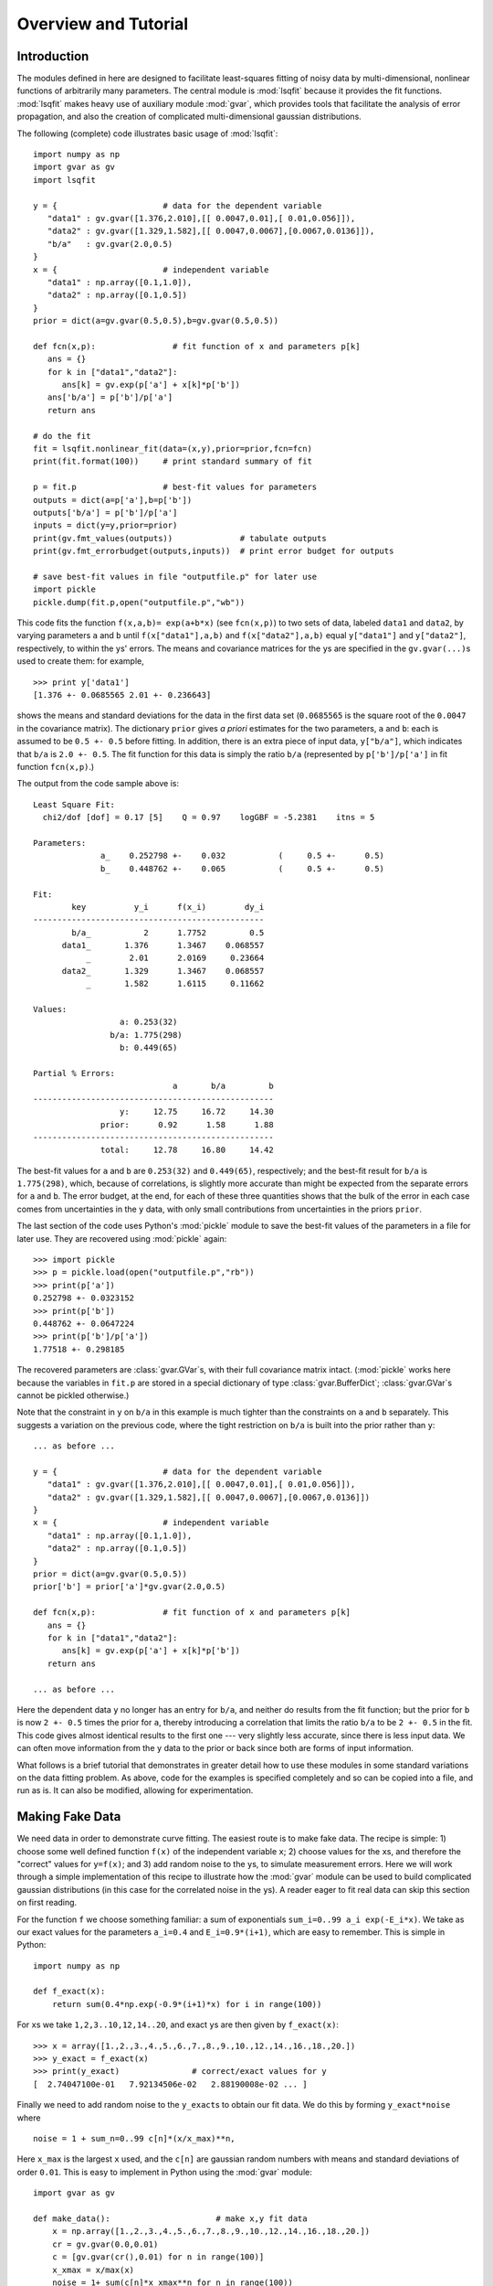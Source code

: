 Overview and Tutorial
========================

Introduction
--------------------
The modules defined in here are designed to facilitate
least-squares fitting of noisy data by multi-dimensional, nonlinear
functions of arbitrarily many parameters. The central module is
:mod:`lsqfit` because it provides the fit functions. :mod:`lsqfit` makes
heavy use of auxiliary module :mod:`gvar`, which provides tools that
facilitate the analysis of error propagation, and also the creation of
complicated multi-dimensional gaussian distributions.

The following (complete) code illustrates basic usage of :mod:`lsqfit`::
   
   import numpy as np
   import gvar as gv
   import lsqfit
   
   y = {                      # data for the dependent variable
      "data1" : gv.gvar([1.376,2.010],[[ 0.0047,0.01],[ 0.01,0.056]]),
      "data2" : gv.gvar([1.329,1.582],[[ 0.0047,0.0067],[0.0067,0.0136]]),
      "b/a"   : gv.gvar(2.0,0.5)
   }
   x = {                      # independent variable
      "data1" : np.array([0.1,1.0]),
      "data2" : np.array([0.1,0.5])
   }
   prior = dict(a=gv.gvar(0.5,0.5),b=gv.gvar(0.5,0.5))
   
   def fcn(x,p):                # fit function of x and parameters p[k]
      ans = {}
      for k in ["data1","data2"]:
         ans[k] = gv.exp(p['a'] + x[k]*p['b'])
      ans['b/a'] = p['b']/p['a']
      return ans
      
   # do the fit   
   fit = lsqfit.nonlinear_fit(data=(x,y),prior=prior,fcn=fcn)
   print(fit.format(100))     # print standard summary of fit
   
   p = fit.p                  # best-fit values for parameters
   outputs = dict(a=p['a'],b=p['b'])
   outputs['b/a'] = p['b']/p['a']
   inputs = dict(y=y,prior=prior)
   print(gv.fmt_values(outputs))              # tabulate outputs
   print(gv.fmt_errorbudget(outputs,inputs))  # print error budget for outputs
   
   # save best-fit values in file "outputfile.p" for later use
   import pickle
   pickle.dump(fit.p,open("outputfile.p","wb"))

This code fits the function ``f(x,a,b)= exp(a+b*x)`` (see ``fcn(x,p)``) to two
sets of data, labeled ``data1`` and ``data2``, by varying parameters ``a`` and
``b`` until ``f(x["data1"],a,b)`` and ``f(x["data2"],a,b)`` equal
``y["data1"]`` and ``y["data2"]``, respectively, to within the ``y``\s'
errors. The means and covariance matrices for the ``y``\s are specified in the
``gv.gvar(...)``\s used to create them: for example, ::
   
   >>> print y['data1']
   [1.376 +- 0.0685565 2.01 +- 0.236643]

shows the means and standard deviations for the data in the first data set
(``0.0685565`` is the square root of the ``0.0047`` in the covariance matrix).
The dictionary ``prior`` gives *a priori* estimates for the two parameters,
``a`` and ``b``: each is assumed to be ``0.5 +- 0.5`` before fitting. In
addition, there is an extra piece of input data, ``y["b/a"]``, which indicates
that ``b/a`` is ``2.0 +- 0.5``. The fit function for this data is simply the
ratio ``b/a`` (represented by ``p['b']/p['a']`` in fit function ``fcn(x,p)``.)

The output from the code sample above is::

   Least Square Fit:
     chi2/dof [dof] = 0.17 [5]    Q = 0.97    logGBF = -5.2381    itns = 5

   Parameters:
                 a_    0.252798 +-    0.032           (     0.5 +-      0.5)
                 b_    0.448762 +-    0.065           (     0.5 +-      0.5)

   Fit:
           key          y_i      f(x_i)        dy_i
   ------------------------------------------------
           b/a_           2      1.7752         0.5
         data1_       1.376      1.3467    0.068557
              _        2.01      2.0169     0.23664
         data2_       1.329      1.3467    0.068557
              _       1.582      1.6115     0.11662

   Values:
                     a: 0.253(32)           
                   b/a: 1.775(298)          
                     b: 0.449(65)           

   Partial % Errors:
                                a       b/a         b
   --------------------------------------------------
                     y:     12.75     16.72     14.30
                 prior:      0.92      1.58      1.88
   --------------------------------------------------
                 total:     12.78     16.80     14.42

The best-fit values for ``a`` and ``b`` are ``0.253(32)`` and ``0.449(65)``,
respectively; and the best-fit result for ``b/a`` is ``1.775(298)``, which,
because of correlations, is slightly more accurate than might be expected from
the separate errors for ``a`` and ``b``. The error budget, at the end, for
each of these three quantities shows that the bulk of the error in each case
comes from uncertainties in the ``y`` data, with only small contributions
from uncertainties in the priors ``prior``.
   
The last section of the code uses Python's :mod:`pickle` module to save the
best-fit values of the parameters in a file for later use. They are recovered
using :mod:`pickle` again::
   
   >>> import pickle
   >>> p = pickle.load(open("outputfile.p","rb"))
   >>> print(p['a'])
   0.252798 +- 0.0323152
   >>> print(p['b'])
   0.448762 +- 0.0647224
   >>> print(p['b']/p['a'])
   1.77518 +- 0.298185
   
The recovered parameters are :class:`gvar.GVar`\s, with their full covariance
matrix intact. (:mod:`pickle` works here because the variables in ``fit.p``
are stored in a special dictionary of type :class:`gvar.BufferDict`;
:class:`gvar.GVar`\s cannot be pickled otherwise.)
   
Note that the constraint in ``y`` on ``b/a`` in this example is much tighter
than the constraints on ``a`` and ``b`` separately. This suggests a variation
on the previous code, where the tight restriction on ``b/a`` is built into the
prior rather than ``y``::

   ... as before ...
   
   y = {                      # data for the dependent variable
      "data1" : gv.gvar([1.376,2.010],[[ 0.0047,0.01],[ 0.01,0.056]]),
      "data2" : gv.gvar([1.329,1.582],[[ 0.0047,0.0067],[0.0067,0.0136]])
   }
   x = {                      # independent variable
      "data1" : np.array([0.1,1.0]),
      "data2" : np.array([0.1,0.5])
   }
   prior = dict(a=gv.gvar(0.5,0.5))
   prior['b'] = prior['a']*gv.gvar(2.0,0.5)

   def fcn(x,p):              # fit function of x and parameters p[k]
      ans = {}
      for k in ["data1","data2"]:
         ans[k] = gv.exp(p['a'] + x[k]*p['b'])
      return ans
      
   ... as before ...

Here the dependent data ``y`` no longer has an entry for ``b/a``, and neither
do results from the fit function; but the prior for ``b`` is now ``2 +-
0.5`` times the prior for ``a``, thereby introducing a correlation that
limits the ratio ``b/a`` to be ``2 +- 0.5`` in the fit. This code gives almost
identical results to the first one --- very slightly less accurate, since
there is less input data. We can often move information from the ``y`` data to
the prior or back since both are forms of input information.

What follows is a brief tutorial that demonstrates in greater detail how to
use these modules in some standard variations on the data fitting problem.
As above, code for the examples is specified completely and so can be copied
into a file, and run as is. It can also be modified, allowing for
experimentation.

.. _making-fake-data:

Making Fake Data
----------------
We need data in order to demonstrate curve fitting. The easiest route
is to make fake data. The recipe is simple: 1) choose some well defined
function ``f(x)`` of the independent variable ``x``; 2) choose values for
the ``x``\s, and therefore the "correct" values for ``y=f(x)``; and 3) add
random noise to the ``y``\s, to simulate measurement errors. Here we will work
through a simple implementation of this recipe to illustrate how the
:mod:`gvar` module can be used to build complicated gaussian distributions (in
this case for the correlated noise in the ``y``\s). A reader eager to fit
real data can skip this section on first reading.

For the function ``f`` we choose something familiar: a sum of exponentials
``sum_i=0..99 a_i exp(-E_i*x)``. We take as our exact values for the
parameters ``a_i=0.4`` and ``E_i=0.9*(i+1)``, which are easy to remember.
This is simple in Python::

   import numpy as np
   
   def f_exact(x):
       return sum(0.4*np.exp(-0.9*(i+1)*x) for i in range(100))
   
For ``x``\s we take ``1,2,3..10,12,14..20``, and exact ``y``\s are then given by
``f_exact(x)``::

   >>> x = array([1.,2.,3.,4.,5.,6.,7.,8.,9.,10.,12.,14.,16.,18.,20.])
   >>> y_exact = f_exact(x)
   >>> print(y_exact)               # correct/exact values for y
   [  2.74047100e-01   7.92134506e-02   2.88190008e-02 ... ]

Finally we need to add random noise to the ``y_exact``\s to obtain our
fit data. We do this by forming ``y_exact*noise`` where ::

   noise = 1 + sum_n=0..99 c[n]*(x/x_max)**n,
   
Here ``x_max`` is the largest ``x`` used, and the ``c[n]`` are gaussian random 
numbers with means and standard deviations of order ``0.01``. This is easy to
implement in Python using the :mod:`gvar` module::

   import gvar as gv
   
   def make_data():                      # make x,y fit data
       x = np.array([1.,2.,3.,4.,5.,6.,7.,8.,9.,10.,12.,14.,16.,18.,20.])
       cr = gv.gvar(0.0,0.01)
       c = [gv.gvar(cr(),0.01) for n in range(100)]
       x_xmax = x/max(x)
       noise = 1+ sum(c[n]*x_xmax**n for n in range(100))
       y = f_exact(x)*noise
       return x,y

Variable ``cr`` represents a gaussian distribution with mean ``0.0`` and width
``0.01``, which we use as a random number generator: ``cr()`` is a number
drawn randomly from the distribution represented by ``cr``::

   >>> print(cr)
   0 +- 0.01
   >>> print(cr())
   0.00452180208286
   >>> print(cr())
   -0.00731564589737

We use ``cr()`` to generate mean values for the gaussian distributions
represented by the ``c[n]``\s, each of which has width ``0.01``. The resulting
``y``\s fluctuate around the corresponding values of ``f_exact(x)`` and have 
statistical errors::

   >>> print(y)
   [0.275179 +- 0.0027439 0.0795054 +- 0.000796125 ... ]
   >>> print(y-f_exact(x))
   [0.00113215 +- 0.0027439 0.000291951 +- 0.000796125 ... ]
   
Different ``y``\s are also correlated (by construction), which becomes clear
if we evaluate the covariance matrix for the ``y``\s::

   >>> print(gv.evalcov(y))
   [[  7.52900382e-06   2.18173029e-06   7.95744444e-07 ... ]
    [  2.18173029e-06   6.33815228e-07   2.31761675e-07 ... ]
    [  7.95744444e-07   2.31761675e-07   8.49651978e-08 ... ]
    ...
   ]

The diagonal elements of the covariance matrix are the variances of the
individual ``y``\s; the off-diagonal elements are a measure of the
correlations ``< (y[i]-<y[i]>) * (y[j]-<y[j]>) >``.

The gaussian deviates ``y[i]`` together with the numbers ``x[i]`` comprise our
fake data.


.. _basic-fits:

Basic Fits
----------
Now that we have fit data, ``x,y = make_data(100)``, we pretend ignorance
of the exact functional relationship between ``x`` and ``y`` (*i.e.*,
``y=f_exact(x)``). Typically we *do* know the functional form and have some
*a priori* idea about the parameter values. The point of the fit is to
improve our knowledge of the parameter values, beyond our *a priori*
impressions, by analyzing the fit data. Here we see how to do this using
the :mod:`lsqfit` module.

First we need code to represent the fit function. In this case we know
that a sum of exponentials is appropriate, so we define the following 
Python function to represent the relationship between ``x`` and ``y`` in 
our fit::

   import numpy as np
   
   def f(x,p):          # function used to fit x,y data
       a = p['a']       # array of a[i]s
       E = p['E']       # array of E[i]s
       return sum(ai*np.exp(-Ei*x) for ai,Ei in zip(a,E))

The fit parameters, ``a[i]`` and ``E[i]``, are stored in a
dictionary, using labels ``a`` and ``b`` to access them. These parameters
are varied in the fit to find the best-fit values ``p=p_fit`` for which
``f(x,p_fit)`` most closely approximates the ``y``\s in our fit data. The
number of exponentials included in the sum is specified implicitly in this
function, by the lengths of the ``p['a']`` and ``p['E']`` arrays.

Next we need to define priors that encapsulate our *a priori* knowledge 
about the parameter values. In practice we almost always have *a priori* 
knowledge about parameters; it is usually impossible to design a fit
function without some sense of the parameter sizes. Given such knowledge
it is important (usually essential) to include it in the fit. This is 
done by designing priors for the fit, which are probability distributions 
for each parameter that describe the *a priori* uncertainty in that 
parameter. As in the previous section, we use objects of type
:class:`gvar.GVar` to describe (gaussian) probability distributions.
Let's assume that before the fit we suspect that each ``a[i]`` is of order
``0.5+-0.5``, while ``E[i]`` is of order ``1+i+-0.5``. A prior
that represents this information is built using the following code::

   import lsqfit
   import gvar as gv

   def make_prior(nexp):               # make priors for fit parameters
       prior = gv.BufferDict()         # prior -- any dictionary works
       prior['a'] = [gv.gvar(0.5,0.5) for i in range(nexp)]
       prior['E'] = [gv.gvar(i+1,0.5) for i in range(nexp)]
       return prior

where ``nexp`` is the number of exponential terms that will be used (and
therefore the number of ``a``\s and ``E``\s). With ``nexp=3``, for example,
one would then have::

   >>> print(prior['a'])
   [0.5 +- 0.5 0.5 +- 0.5 0.5 +- 0.5]
   >>> print(prior['E'])
   [1 +- 0.5 2 +- 0.5 3 +- 0.5]

We use dictionary-like class :class:`gvar.BufferDict` for the prior because it
allows us to save the prior if we wish (using Python's :mod:`pickle` module).
If saving is unnecessary, :class:`gvar.BufferDict` can be replaced by
``dict()`` or most any other Python dictionary class.

With fit data, a fit function, and a prior for the fit parameters, we are 
finally ready to do the fit, which is now easy::

  fit = lsqfit.nonlinear_fit(data=(x,y),fcn=f,prior=prior)
  
So pulling together the entire code, from this section and the previous
one, our complete Python program for making fake data and fitting it is::

   import lsqfit
   import numpy as np
   import gvar as gv

   def f_exact(x):                     # exact f(x)
       return sum(0.4*np.exp(-0.9*(i+1)*x) for i in range(100))

   def f(x,p):                         # function used to fit x,y data
       a = p['a']                      # array of a[i]s
       E = p['E']                      # array of E[i]s
       return sum(ai*np.exp(-Ei*x) for ai,Ei in zip(a,E))

   def make_data():                    # make x,y fit data
       x = np.array([1.,2.,3.,4.,5.,6.,7.,8.,9.,10.,12.,14.,16.,18.,20.])
       cr = gv.gvar(0.0,0.01)
       c = [gv.gvar(cr(),0.01) for n in range(100)]
       x_xmax = x/max(x)
       noise = 1+ sum(c[n]*x_xmax**n for n in range(100))
       y = f_exact(x)*noise
       return x,y

   def make_prior(nexp):               # make priors for fit parameters
       prior = gv.BufferDict()         # prior -- any dictionary works
       prior['a'] = [gv.gvar(0.5,0.5) for i in range(nexp)]
       prior['E'] = [gv.gvar(i+1,0.5) for i in range(nexp)]
       return prior

   def main():
       gv.ranseed([2009,2010,2011,2012]) # initialize random numbers (opt.)
       x,y = make_data()               # make fit data
       p0 = None                       # make larger fits go faster (opt.)
       for nexp in range(3,20):
           print('************************************* nexp =',nexp)
           prior = make_prior(nexp)
           fit = lsqfit.nonlinear_fit(data=(x,y),fcn=f,prior=prior,p0=p0)
           print(fit)                  # print the fit results
           E = fit.p['E']              # best-fit parameters
           a = fit.p['a']
           print('E1/E0 =',E[1]/E[0],'  E2/E0 =',E[2]/E[0])
           print('a1/a0 =',a[1]/a[0],'  a2/a0 =',a[2]/a[0])
           print()
           if fit.chi2/fit.dof<1.:
               p0 = fit.pmean          # starting point for next fit (opt.)

   if __name__ == '__main__':
       main()

We are not sure *a priori* how many exponentials are needed to fit our
data; given that there are only fifteen ``y``\s, and these are noisy, there
may only be information in the data about the first few terms. Consequently
we wrote our code to try fitting with each of ``nexp=3,4,5..19`` terms.
(The pieces of the code involving ``p0`` are optional; they make the
more complicated fits go about 30 times faster since the output from one
fit is used as the starting point for the next fit --- see the discussion
of the ``p0`` parameter for :class:`lsqfit.nonlinear_fit`.) Running
this code produces the following output, which is reproduced here in some
detail in order to illustrate a variety of features::

   ************************************* nexp = 3
   Least Square Fit:
     chi2/dof [dof] = 6.4e+02 [15]    Q = 0    logGBF = -4876    itns = 33

   Parameters:
                 a_   0.0191246 +-  0.00089           (     0.5 +-      0.5)
                  _   0.0237325 +-   0.0011           (     0.5 +-      0.5)
                  _   0.0515777 +-   0.0024           (     0.5 +-      0.5)
                 E_     1.04066 +-   0.0024           (       1 +-      0.5)
                  _     2.06475 +-   0.0024           (       2 +-      0.5)
                  _     3.72957 +-   0.0026           (       3 +-      0.5)

   E1/E0 = 1.98408 +- 0.0024544   E2/E0 = 3.58385 +- 0.00628162
   a1/a0 = 1.24094 +- 0.000263974   a2/a0 = 2.69693 +- 0.00126443

   ************************************* nexp = 4
   Least Square Fit:
     chi2/dof [dof] = 0.57 [15]    Q = 0.9    logGBF = -74.426    itns = 291

   Parameters:
                 a_    0.401753 +-    0.004           (     0.5 +-      0.5)
                  _    0.405533 +-   0.0042           (     0.5 +-      0.5)
                  _     0.49513 +-   0.0072           (     0.5 +-      0.5)
                  _       1.124 +-    0.012           (     0.5 +-      0.5)
                 E_     0.90037 +-  0.00051           (       1 +-      0.5)
                  _     1.80235 +-   0.0012           (       2 +-      0.5)
                  _     2.77306 +-   0.0085           (       3 +-      0.5)
                  _     4.38303 +-     0.02           (       4 +-      0.5)

   E1/E0 = 2.00178 +- 0.00117831   E2/E0 = 3.07991 +- 0.00919665
   a1/a0 = 1.00941 +- 0.00287022   a2/a0 = 1.23242 +- 0.0128117

   ************************************* nexp = 5
   Least Square Fit:
     chi2/dof [dof] = 0.45 [15]    Q = 0.97    logGBF = -73.627    itns = 6

   Parameters:
                 a_    0.401829 +-    0.004           (     0.5 +-      0.5)
                  _    0.404845 +-   0.0044           (     0.5 +-      0.5)
                  _    0.477577 +-    0.026           (     0.5 +-      0.5)
                  _    0.626663 +-     0.28           (     0.5 +-      0.5)
                  _    0.617964 +-     0.35           (     0.5 +-      0.5)
                 E_    0.900363 +-  0.00051           (       1 +-      0.5)
                  _     1.80192 +-   0.0014           (       2 +-      0.5)
                  _     2.75937 +-    0.022           (       3 +-      0.5)
                  _     4.09341 +-     0.26           (       4 +-      0.5)
                  _     4.94923 +-     0.48           (       5 +-      0.5)

   E1/E0 = 2.00132 +- 0.00139785   E2/E0 = 3.06473 +- 0.0238493
   a1/a0 = 1.0075 +- 0.00413287   a2/a0 = 1.18851 +- 0.0629341

   ************************************* nexp = 6
   Least Square Fit:
     chi2/dof [dof] = 0.45 [15]    Q = 0.97    logGBF = -73.771    itns = 6

   Parameters:
                 a_    0.401835 +-    0.004           (     0.5 +-      0.5)
                  _    0.404032 +-   0.0047           (     0.5 +-      0.5)
                  _    0.460419 +-    0.041           (     0.5 +-      0.5)
                  _    0.598159 +-     0.24           (     0.5 +-      0.5)
                  _    0.471462 +-     0.37           (     0.5 +-      0.5)
                  _    0.451949 +-     0.46           (     0.5 +-      0.5)
                 E_    0.900353 +-  0.00051           (       1 +-      0.5)
                  _     1.80145 +-   0.0017           (       2 +-      0.5)
                  _     2.74537 +-    0.034           (       3 +-      0.5)
                  _     3.97765 +-     0.32           (       4 +-      0.5)
                  _     4.95873 +-     0.49           (       5 +-      0.5)
                  _     6.00919 +-      0.5           (       6 +-      0.5)

   E1/E0 = 2.00083 +- 0.00166713   E2/E0 = 3.04921 +- 0.0372569
   a1/a0 = 1.00547 +- 0.00554293   a2/a0 = 1.14579 +- 0.101026

   ************************************* nexp = 7
   Least Square Fit:
     chi2/dof [dof] = 0.45 [15]    Q = 0.96    logGBF = -73.873    itns = 6

   Parameters:
                 a_    0.401835 +-    0.004           (     0.5 +-      0.5)
                  _    0.403622 +-   0.0048           (     0.5 +-      0.5)
                  _    0.452267 +-    0.047           (     0.5 +-      0.5)
                  _    0.598425 +-     0.22           (     0.5 +-      0.5)
                  _    0.416291 +-     0.37           (     0.5 +-      0.5)
                  _    0.417308 +-     0.46           (     0.5 +-      0.5)
                  _    0.459911 +-     0.49           (     0.5 +-      0.5)
                 E_    0.900348 +-  0.00051           (       1 +-      0.5)
                  _     1.80122 +-   0.0018           (       2 +-      0.5)
                  _     2.73849 +-    0.039           (       3 +-      0.5)
                  _     3.93758 +-     0.33           (       4 +-      0.5)
                  _     4.96349 +-     0.49           (       5 +-      0.5)
                  _     6.01884 +-      0.5           (       6 +-      0.5)
                  _     7.01563 +-      0.5           (       7 +-      0.5)

   E1/E0 = 2.00058 +- 0.00179764   E2/E0 = 3.04159 +- 0.0430577
   a1/a0 = 1.00445 +- 0.00620982   a2/a0 = 1.1255 +- 0.116229
                                        .
                                        .
                                        .
                                        
    ************************************* nexp = 19
    Least Square Fit:
      chi2/dof [dof] = 0.46 [15]    Q = 0.96    logGBF = -73.951    itns = 1

    Parameters:
                  a_    0.401835 +-    0.004           (     0.5 +-      0.5)
                   _    0.403323 +-   0.0049           (     0.5 +-      0.5)
                   _    0.446511 +-    0.051           (     0.5 +-      0.5)
                   _    0.600997 +-     0.21           (     0.5 +-      0.5)
                   _    0.380338 +-     0.37           (     0.5 +-      0.5)
                   _    0.395013 +-     0.46           (     0.5 +-      0.5)
                   _    0.450063 +-     0.49           (     0.5 +-      0.5)
                   _    0.479737 +-      0.5           (     0.5 +-      0.5)
                   _     0.49226 +-      0.5           (     0.5 +-      0.5)
                   _    0.497112 +-      0.5           (     0.5 +-      0.5)
                   _    0.498932 +-      0.5           (     0.5 +-      0.5)
                   _    0.499606 +-      0.5           (     0.5 +-      0.5)
                   _    0.499855 +-      0.5           (     0.5 +-      0.5)
                   _    0.499947 +-      0.5           (     0.5 +-      0.5)
                   _     0.49998 +-      0.5           (     0.5 +-      0.5)
                   _    0.499993 +-      0.5           (     0.5 +-      0.5)
                   _    0.499997 +-      0.5           (     0.5 +-      0.5)
                   _    0.499999 +-      0.5           (     0.5 +-      0.5)
                   _         0.5 +-      0.5           (     0.5 +-      0.5)
                  E_    0.900345 +-  0.00051           (       1 +-      0.5)
                   _     1.80105 +-   0.0019           (       2 +-      0.5)
                   _     2.73354 +-    0.042           (       3 +-      0.5)
                   _     3.91278 +-     0.33           (       4 +-      0.5)
                   _     4.96687 +-     0.49           (       5 +-      0.5)
                   _     6.02418 +-      0.5           (       6 +-      0.5)
                   _     7.01928 +-      0.5           (       7 +-      0.5)
                   _     8.00922 +-      0.5           (       8 +-      0.5)
                   _     9.00374 +-      0.5           (       9 +-      0.5)
                   _     10.0014 +-      0.5           (      10 +-      0.5)
                   _     11.0005 +-      0.5           (      11 +-      0.5)
                   _     12.0002 +-      0.5           (      12 +-      0.5)
                   _     13.0001 +-      0.5           (      13 +-      0.5)
                   _          14 +-      0.5           (      14 +-      0.5)
                   _          15 +-      0.5           (      15 +-      0.5)
                   _          16 +-      0.5           (      16 +-      0.5)
                   _          17 +-      0.5           (      17 +-      0.5)
                   _          18 +-      0.5           (      18 +-      0.5)
                   _          19 +-      0.5           (      19 +-      0.5)

    E1/E0 = 2.0004 +- 0.0018858   E2/E0 = 3.0361 +- 0.0466706
    a1/a0 = 1.0037 +- 0.00663103   a2/a0 = 1.11118 +- 0.125291
   
There are several things to notice here:

   * Clearly three exponentials (``nexp=3``) is not enough. The ``chi**2`` 
     per degree of freedom (``chi2/dof``) is much larger than one. The
     ``chi**2`` improves significantly for ``nexp=4`` exponentials and by
     ``nexp=6`` the fit is as good as it is going to get --- there is
     essentially no change when further exponentials are added.
   
   * The best-fit values for each parameter are listed for each of the
     fits, together with the prior values (in parentheses, on the right).
     Values for each ``a[i]`` and ``E[i]`` are listed in order, starting at
     the points indicated.
     
     Once the fit converges, the best-fit values for the various parameters
     agree well --- that is to within their errors, approximately --- with
     the exact values, which we know since we are using fake data. For
     example, ``a`` and ``E`` for the first exponential are ``0.402(4)``
     and ``0.9003(5)``, respectively, from the fit where the exact answers
     are ``0.4`` and ``0.9``; and we get ``0.45(5)`` and ``2.73(4)`` for
     the third exponential where the exact values are ``0.4`` and ``2.7``.
     
   * Note in the ``nexp=7`` fit how the means and standard deviations for
     the parameters governing the seventh (and last) exponential are almost
     identical to the values in the corresponding priors: ``0.46(49)`` from
     the fit for ``a`` and ``7.0(5)`` for ``E``. This tells us that our fit
     data has little or no information to add to what we knew *a priori*
     about these parameters --- there isn't enough data and what we have
     isn't accurate enough. 
     
     This situation is truer still of further terms as they are added in
     the ``nexp=8`` and later fits. This is why the fit results stop
     changing once we have ``nexp=6`` exponentials. There is no point in
     including further exponentials, beyond the need to verify that the fit
     has indeed converged.
     
   * The last fit includes ``nexp=19`` exponentials and therefore has 38
     parameters. This is in a fit to 15 ``y``\s. Old-fashioned fits, without
     priors, are impossible when the number of parameters exceeds the number
     of data points. That is clearly not the case here, where the number of
     terms and parameters can be made arbitrarily large, eventually (after
     ``nexp=6`` terms) with no effect at all on the results.
     
     The reason is that the prior that we include for each new parameter
     is, in effect, a new piece of data (the mean and standard deviation of
     the *a priori* expectation for that parameter); it leads to a new term
     in the ``chi**2`` function. We are fitting both the data and our *a
     priori* expectations for the parameters. So in the ``nexp=19`` fit,
     for example, we actually have 53 pieces of data to fit: the 15 ``y``\s
     plus the 38 prior values for the 38 parameters.
     
     The effective number of degrees of freedom (``dof`` in the output
     above) is the number of pieces of data minus the number of fit
     parameters, or 53-38=15 in this last case. With priors for every
     parameter, the number of degrees of freedom is always equal to the
     number of ``y``\s, irrespective of how many fit parameters there are.
     
   * The Gaussian Bayes Factor (or *posterior probability*, whose logarithm is 
     ``logGBF`` in the output) is a measure of the likelihood that the actual
     data being fit could have come from a theory with the prior used in the
     fit. The larger this number, the more likely it is that prior and data
     could be related. Here it grows dramatically from the first fit
     (``nexp=3``) but then more-or-less stops changing around ``nexp=6``. The
     implication is that this data is much more likely to have come from a
     theory with ``nexp>=6`` than with ``nexp=3`` (which we know to be the
     actual case).
     
   * In the code, results for each fit are captured in a Python object
     ``fit``, which is of type :class:`lsqfit.nonlinear_fit`. A summary of the
     fit information is obtained by printing ``fit``. Also the best-fit
     results for each fit parameter can be accessed through ``fit.p``, as is
     done here to calculate various ratios of parameters.
     
     The errors in these last calculations automatically account for any
     correlations in the statistical errors for different parameters. This
     is obvious in the ratio ``a1/a0``, which would be ``1.004(16)`` if
     there was no statistical correlation between our estimates for ``a1``
     and ``a0``, but in fact is ``1.004(7)`` in this fit.
      
Finally we inspect the fit's quality point by point. The input data are
compared with results from the fit function, evaluated with the best-fit
parameters, in the following table (obtained in the code by printing the
output from ``fit.format(15)``\)::

   Fit:
            x_i         y_i      f(x_i)        dy_i
   ------------------------------------------------
              1     0.27518     0.27521   0.0027439
              2    0.079505    0.079521  0.00079613
              3    0.028911    0.028921  0.00029149
              4    0.011266    0.011272  0.00011468
              5   0.0045023   0.0045063  4.6409e-05
              6   0.0018171   0.0018194  1.9025e-05
              7  0.00073619  0.00073746  7.8556e-06
              8  0.00029873   0.0002994  3.2608e-06
              9  0.00012129  0.00012163    1.36e-06
             10  4.9257e-05  4.9426e-05  5.7008e-07
             12  8.1264e-06  8.1636e-06    1.02e-07
             14  1.3415e-06  1.3485e-06  1.8887e-08
             16  2.2171e-07  2.2275e-07  3.7159e-09
             18  3.6605e-08  3.6794e-08   8.455e-10
             20  6.2447e-09  6.0779e-09   6.092e-10

This information is presented again in the following plot, which shows the
ratio ``y/f(x,p)``, as a function of ``x``, using the best-fit parameters
``p``. The correct result for this ratio, of course, is one. The smooth
variation in the data --- smooth compared with the size of the
statistical-error bars --- is an indication of the statistical correlations
between individual ``y``\s.

.. image:: fig1.*
   :width: 80%

This particular plot was made using the :mod:`matplotlib` module, with the 
following code added to the end of ``main()`` (outside the loop)::

      import pylab as plt   
      ratio = y/f(x,fit.pmean)
      plt.xlim(0,21)
      plt.xlabel('x')
      plt.ylabel('y/f(x,p)')
      plt.errorbar(x=x,y=gv.mean(ratio),yerr=gv.sdev(ratio),fmt='ob')
      plt.plot([0.0,21.0],[1.0,1.0])
      plt.show()


``x`` has Error Bars
--------------------
We now consider variations on our basic fit analysis (described above). The 
first variation concerns what to do when the independent variables, the 
``x``\s, have errors, as well as the ``y``\s. This is easily handled by 
turning the ``x``\s into fit parameters, and otherwise dispensing 
with independent variables.

To illustrate this, we modify the basic analysis code in the previous 
section. First we need to add errors to the ``x``\s, which we do by 
changing ``make_data`` so that each ``x`` has a random value within about 
``+-0.001%`` of its original value and an error::

   def make_data():                    # make x,y fit data
       x = np.array([1.,2.,3.,4.,5.,6.,7.,8.,9.,10.,12.,14.,16.,18.,20.])
       cr = gv.gvar(0.0,0.01)
       c = [gv.gvar(cr(),0.01) for n in range(100)]
       x_xmax = x/max(x)
       noise = 1+ sum(c[n]*x_xmax**n for n in range(100))
       y = f_exact(x)*noise            # noisy y[i]s
       xfac = gv.gvar(1.0,0.00001)     # gaussian distrib'n: 1 +- 0.001%
       x = np.array([xi*gv.gvar(xfac(),xfac.sdev) for xi in x]) # noisy x[i]s
       return x,y
   
Here :class:`gvar.GVar` object ``xfac`` is used as a random number
generator: each time it is called, ``xfac()`` is a different random number
from the distribution with mean ``xfac.mean`` and standard deviation
``xfac.sdev`` (that is, ``1+-0.00001``). The main program is modified so
that the (now random) ``x`` array is treated as a fit parameter. The prior
for each ``x`` is, obviously, specified by the mean and standard deviation
of that ``x``, which is read directly out of the array of ``x``\s produced 
by ``make_data()``::

   def make_prior(nexp,x):             # make priors for fit parameters
       prior = gv.BufferDict()         # prior -- any dictionary works
       prior['a'] = [gv.gvar(0.5,0.5) for i in range(nexp)]
       prior['E'] = [gv.gvar(i+1,0.5) for i in range(nexp)]
       prior['x'] = x                  # x now an array of parameters
                                       # replace x by None in fit data
       return prior

   def main():
       gv.ranseed([2009,2010,2011,2012]) # initialize random numbers (opt.)
       x,y = make_data()               # make fit data
       p0 = None                       # make larger fits go faster (opt.)
       for nexp in range(3,20):
           print('************************************* nexp =',nexp)
           prior = make_prior(nexp,x)
           fit = lsqfit.nonlinear_fit(data=(None,y),fcn=f,prior=prior,p0=p0)
           print(fit)                  # print the fit results
           E = fit.p['E']              # best-fit parameters
           a = fit.p['a']
           print('E1/E0 =',E[1]/E[0],'  E2/E0 =',E[2]/E[0])
           print('a1/a0 =',a[1]/a[0],'  a2/a0 =',a[2]/a[0])
           print()
           if fit.chi2/fit.dof<1.:
               p0 = fit.pmean          # starting point for next fit (opt.)
   
Note that ``x`` has been replaced in the fit data by the Python null
variable ``None``. This underscores the fact that
:class:`lsqfit.nonlinear_fit` is completely uninterested in the independent
variable ``x`` in the fit data. It makes no use of it beyond passing it
through to the fit function. This means that the independent variable ``x``
in the fit data can be replaced by any collection of data, using any data
type that is desired; it is often a convenient way to send data to the
fit function that is neither a ``y`` nor a parameter.

The final code modification is to the fit function, which now ignores its
first argument (formerly ``x``), but gets ``x`` values from the parameters
``p`` instead::

   def f(xdummy,p):
       a = p['a']
       E = p['E']
       x = p['x']
       return sum(ai*exp(-Ei*x) for ai,Ei in zip(a,E))

Running the new code gives, for ``nexp=6`` terms::

   ************************************* nexp = 6
   Least Square Fit:
     chi2/dof [dof] = 0.54 [15]    Q = 0.92    logGBF = -95.553    itns = 6

   Parameters:
                 a_    0.402497 +-   0.0041           (     0.5 +-      0.5)
                  _    0.428721 +-    0.032           (     0.5 +-      0.5)
                  _    0.583018 +-     0.23           (     0.5 +-      0.5)
                  _     0.40374 +-     0.38           (     0.5 +-      0.5)
                  _    0.421848 +-     0.46           (     0.5 +-      0.5)
                  _    0.463996 +-     0.49           (     0.5 +-      0.5)
                 E_    0.900682 +-   0.0006           (       1 +-      0.5)
                  _     1.81758 +-     0.02           (       2 +-      0.5)
                  _      2.9487 +-     0.28           (       3 +-      0.5)
                  _     3.97546 +-     0.49           (       4 +-      0.5)
                  _     5.02085 +-      0.5           (       5 +-      0.5)
                  _     6.01467 +-      0.5           (       6 +-      0.5)
                 x_    0.999997 +-    1e-05           (       1 +-    1e-05)
                  _     1.99996 +-    2e-05           (       2 +-    2e-05)
                  _     3.00001 +-    3e-05           (       3 +-    3e-05)
                  _     4.00006 +-  3.6e-05           (       4 +-    4e-05)
                  _     5.00005 +-  3.4e-05           (       5 +-    5e-05)
                  _     6.00002 +-  3.9e-05           (       6 +-    6e-05)
                  _     6.99999 +-    4e-05           (       7 +-    7e-05)
                  _     7.99996 +-  4.2e-05           (       8 +-    8e-05)
                  _     8.99993 +-    5e-05           (       9 +-    9e-05)
                  _     9.99992 +-  5.9e-05           (      10 +-   0.0001)
                  _     11.9999 +-  7.9e-05           (      12 +-  0.00012)
                  _     13.9999 +-  0.00011           (      14 +-  0.00014)
                  _     15.9999 +-  0.00015           (      16 +-  0.00016)
                  _     18.0002 +-  0.00018           (      18 +-  0.00018)
                  _     20.0002 +-   0.0002           (      20 +-   0.0002)

   E1/E0 = 2.01801 +- 0.0219085   E2/E0 = 3.27385 +- 0.307128
   a1/a0 = 1.06515 +- 0.0772791   a2/a0 = 1.4485 +- 0.574717

This looks quite a bit like what we obtained before, except that now there 
are 15 more parameters, one for each ``x``, and also now all results are
a good deal less accurate. Note that one result from this analysis is new 
values for the ``x``\s. In some cases the errors on the ``x`` values have
been reduced --- by information in the fit data.


.. _correlated-parameters:

Correlated Parameters; Gaussian Bayes Factor
---------------------------------------------
:class:`gvar.GVar` objects are very useful for handling more complicated
priors, including situations where we know *a priori* of correlations 
between parameters. Returning to the :ref:`basic-fits` example above, 
imagine a situation where we still have a ``+-0.5`` uncertainty about the
value of any individual ``E[i]``, but we know *a priori* that the 
separations between adjacent ``E[i]``\s is ``0.9+-0.01``. We want to 
build the correlation between adjacent ``E[i]``\s into our prior.

We do this by introducing a :class:`gvar.GVar` object ``de[i]`` for each
separate difference ``E[i]-E[i-1]``, with ``de[0]`` being ``E[0]``::

   de = [gvar(0.9,0.01) for i in range(nexp)]
   de[0] = gvar(1,0.5)     #  different distribution for E[0]
   
Then ``de[0]`` specifies the probability distribution for ``E[0]``,
``de[0]+de[1]`` the distribution for ``E[1]``, ``de[0]+de[1]+de[2]`` the
distribution for ``E[2]``, and so on. This can be implemented (slightly 
inefficiently) in a single line of Python::

   E = [sum(de[:i+1]) for i in range(nexp)]
   
For ``nexp=3``, this implies that ::

   >>> print(E)
   [1 +- 0.5 1.9 +- 0.5001 2.8 +- 0.5002]
   >>> print(E[1]-E[0],E[2]-E[1])
   0.9 +- 0.01 0.9 +- 0.01

which shows that each ``E[i]`` separately has an uncertainty of ``+-0.5`` 
(approximately) but that differences are specified to within ``+-0.01``.

In the code, we need only change the definition of the prior in order to
introduce these correlations::

   def make_prior(nexp):               # make priors for fit parameters
       prior = gv.BufferDict()         # prior -- any dictionary works
       prior['a'] = [gv.gvar(0.5,0.5) for i in range(nexp)]
       de = [gv.gvar(0.9,0.01) for i in range(nexp)]
       de[0] = gv.gvar(1,0.5)     
       prior['E'] = [sum(de[:i+1]) for i in range(nexp)]
       return prior
   
Running the code as before, but now with the correlated prior in place, we
obtain the following fit with ``nexp=7`` terms::
   
   ************************************* nexp = 7
   Least Square Fit:
     chi2/dof [dof] = 0.44 [15]    Q = 0.97    logGBF = -66.989    itns = 3

   Parameters:
                 a_    0.401798 +-    0.004           (     0.5 +-      0.5)
                  _    0.401633 +-   0.0041           (     0.5 +-      0.5)
                  _    0.403819 +-    0.012           (     0.5 +-      0.5)
                  _    0.394153 +-    0.045           (     0.5 +-      0.5)
                  _    0.398183 +-     0.15           (     0.5 +-      0.5)
                  _    0.504394 +-     0.31           (     0.5 +-      0.5)
                  _    0.515886 +-     0.42           (     0.5 +-      0.5)
                 E_    0.900318 +-  0.00051           (       1 +-      0.5)
                  _     1.80009 +-   0.0011           (     1.9 +-      0.5)
                  _     2.70085 +-     0.01           (     2.8 +-      0.5)
                  _      3.6008 +-    0.014           (     3.7 +-      0.5)
                  _     4.50084 +-    0.017           (     4.6 +-      0.5)
                  _     5.40084 +-     0.02           (     5.5 +-      0.5)
                  _     6.30084 +-    0.022           (     6.4 +-      0.5)

   E1/E0 = 1.9994 +- 0.0010494   E2/E0 = 2.99988 +- 0.0110833
   a1/a0 = 0.999589 +- 0.00250023   a2/a0 = 1.00503 +- 0.0279927
   
The results are similar to before for the leading parameters, but
substantially more accurate for parameters describing the second and later
exponential terms, as might be expected given our enhanced knowledge about
the differences between ``E[i]``\s. The output energy differences are
particularly accurate: they range from ``E[1]-E[0] = 0.900(1)``, which is
ten times more precise than the prior, to ``E[6]-E[5] = 0.900(10)``, which
is just what was put into the fit through the prior (the fit data adds no
new information). The correlated prior allows us to merge our *a priori*
information about the energy differences with the new information carried
by the fit data ``x,y``.

Note that the Gaussian Bayes Factor (see ``logGBF`` in the output) is
significantly larger with the correlated prior (``logGBF = -67.0``) than it
was for the uncorrelated prior (``logGBF = -73.9``). If one had been
uncertain as to which prior was more appropriate, this difference says that
the data prefers the correlated prior. (More precisely, it says that we
would be significantly more likely to get this data from a theory with the
correlated prior than from one with the uncorrelated prior.) This
difference is significant despite the fact that the ``chi**2``\s in the two
cases are almost the same.


Tuning Priors and the Empirical Bayes Criterion
------------------------------------------------
Given two choices of prior for a parameter, the one that results in a larger
Gaussian Bayes Factor after fitting (see ``logGBF`` in fit output or
``fit.logGBF``) is the one preferred by the data. We can use this fact to tune
a prior or set of priors in situations where we are uncertain about the
correct *a priori* value: we vary the widths and/or central values of the
priors of interest to maximize ``logGBF``. This leads to complete nonsense if
it is applied to all the priors, but it is useful for tuning (or testing)
limited subsets of the priors when other information is unavailable. In effect
we are using the data to get a feel for what is a reasonable prior.

This method is implemented in a driver program ::
    
    fit,z = lsqfit.empbayes_fit(z0,fitargs)
    
which varies :mod:`numpy` array ``z``, starting at ``z0``, to maximize
``fit.logGBF`` where ::

    fit = lsqfit.nonlinear_fit(**fitargs(z)). 
    
Function ``fitargs(z)`` returns a dictionary containing the arguments for
:func:`nonlinear_fit`. These arguments, and the prior in particular, are
varied as some function of ``z``. The optimal fit (that is, the one for which
``fit.logGBF`` is maximum) and ``z`` are returned.
    
To illustrate, consider tuning the widths of the priors for the amplitudes,
``prior['a']``, in the example from the previous section. This is done by
adding the following code to the end of ``main()`` subroutine::

   def fitargs(z,nexp=nexp,prior=prior,f=f,data=(x,y),p0=p0):
       z = np.exp(z)
       prior['a'] = [gv.gvar(0.5,0.5*z[0]) for i in range(nexp)]
       return dict(prior=prior,data=data,fcn=f,p0=p0)
   ##
   z0 = [0.0]
   fit,z = empbayes_fit(z0,fitargs,tol=1e-3)
   print(fit)                  # print the optimized fit results
   E = fit.p['E']              # best-fit parameters
   a = fit.p['a']
   print('E1/E0 =',E[1]/E[0],'  E2/E0 =',E[2]/E[0])
   print('a1/a0 =',a[1]/a[0],'  a2/a0 =',a[2]/a[0])
   print("prior['a'] =",fit.prior['a'][0])
   print()

Function ``fitargs`` generates a dictionary containing the arguments for
:class:`lsqfit.nonlinear_fit`. These are identical to what we have been using
except that the width of the priors in ``prior['a']`` is adjusted according
to parameter ``z``. Function :func:`lsqfit.empbayes_fit` does fits for 
different values of ``z`` and selects the ``z`` that maximizes ``fit.logGBF``.
It returns the corresponding fit and the value of ``z``.

This code generates the following output when ``nexp=7``::

   Least Square Fit:
     chi2/dof [dof] = 0.77 [15]    Q = 0.71    logGBF = -60.457    itns = 1

   Parameters:
                 a_    0.402651 +-    0.004           (     0.5 +-    0.095)
                  _    0.402469 +-   0.0041           (     0.5 +-    0.095)
                  _    0.407096 +-   0.0079           (     0.5 +-    0.095)
                  _    0.385447 +-     0.02           (     0.5 +-    0.095)
                  _    0.430817 +-    0.058           (     0.5 +-    0.095)
                  _     0.47765 +-    0.074           (     0.5 +-    0.095)
                  _    0.493185 +-    0.089           (     0.5 +-    0.095)
                 E_    0.900307 +-   0.0005           (       1 +-      0.5)
                  _     1.80002 +-    0.001           (     1.9 +-      0.5)
                  _     2.70233 +-   0.0085           (     2.8 +-      0.5)
                  _     3.60274 +-    0.013           (     3.7 +-      0.5)
                  _      4.5033 +-    0.017           (     4.6 +-      0.5)
                  _     5.40351 +-    0.019           (     5.5 +-      0.5)
                  _     6.30355 +-    0.022           (     6.4 +-      0.5)

   E1/E0 = 1.99934 +- 0.00100622   E2/E0 = 3.00156 +- 0.00926136
   a1/a0 = 0.999549 +- 0.00245793   a2/a0 = 1.01104 +- 0.0165249
   prior['a'] = 0.5 +- 0.0950546

Reducing the width of the ``prior['a']``\s from ``0.5`` to ``0.1`` increased
``logGBF`` from ``-67.0`` to ``-60.5``. The error for ``a2/a0`` is 40%
smaller, but the other results are not much affected --- suggesting that the
details of ``prior['a']`` are not all that important, which is confirmed by
the error budgets generated in the next section. It is not surprising, of
course, that the optimal width is ``0.1`` since the mean values for the
``fit.p['a']``\s are clustered around ``0.4``, which is ``0.1`` below the mean
value of the priors ``prior['a']``.


Partial Errors and Error Budgets
---------------------------------
We frequently want to know how much of the uncertainty in a fit result is
due to a particular input uncertainty or subset of input uncertainties
(from the input data and/or from the priors). We refer to such errors as
"partial errors" (or partial standard deviations) since each is only part
of the total uncertainty in the fit result. The collection of such partial
errors, each associated with a different input error, is called an "error
budget" for the fit result. The partial errors from all sources of input
error reproduce the total fit error when they are added in quadrature.

Given the ``fit`` object (an :class:`lsqfit.nonlinear_fit` object) from the
example in the section on :ref:`correlated-parameters`, for example, we can
extract such information using :meth:`gvar.GVar.partialsdev` --- for example::

   >>> E = fit.p['E']
   >>> a = fit.p['a']
   >>> print(E[1]/E[0])
   1.9994 +- 0.0010494
   >>> print((E[1]/E[0]).partialsdev(fit.prior['E']))
   0.000414032342911
   >>> print((E[1]/E[0]).partialsdev(fit.prior['a']))
   0.000142408815921
   >>> print((E[1]/E[0]).partialsdev(y))
   0.000953694015457
   
This shows that the total uncertainty in ``E[1]/E[0]``, ``0.00105``, is 
the sum in quadrature of a contribution ``0.00041`` due to the priors 
specified by ``prior['E']``, ``0.00014`` due to ``prior['a']``, and 
``0.00095`` from the statistical errors in the input data ``y``.

There are two utility functions for tabulating results and error budgets.
They require dictionaries of output results and inputs, and use the 
keys from the dictionaries to label columns and rows, respectively, in
an error-budget table::

   outputs = {'E1/E0':E[1]/E[0], 'E2/E0':E[2]/E[0],         
            'a1/a0':a[1]/a[0], 'a2/a0':a[2]/a[0]}
   inputs = {'E':fit.prior['E'],'a':fit.prior['a'],'y':y}
   print(fit.fmt_values(outputs))
   print(fit.fmt_errorbudget(outputs,inputs))

This gives the following output::

   Values:
                 E2/E0: 3.000(11)           
                 E1/E0: 1.999(1)            
                 a2/a0: 1.005(28)           
                 a1/a0: 1.000(3)            

   Partial % Errors:
                            E2/E0     E1/E0     a2/a0     a1/a0
   ------------------------------------------------------------
                     a:      0.09      0.01      1.07      0.02
                     y:      0.07      0.05      0.78      0.19
                     E:      0.35      0.02      2.45      0.16
   ------------------------------------------------------------
                 total:      0.37      0.05      2.79      0.25
   
This table suggests, for example, that reducing the statistical errors in
the input ``y`` data would significantly reduce the final errors in
``E1/E0`` and ``a1/a0``, but would have only a slight impact on errors in
``E2/E0`` and ``a2/a0``. In fact a four-fold reduction in the ``y`` errors
reduces the ``E1/E0`` error to 0.02% (from 0.05%) while leaving the
``E2/E0`` error at 0.36%.


``y`` has No Error Bars
-----------------------
Occasionally there are fit problems where values for the dependent
variable ``y`` are known exactly (to machine precision). This poses a 
problem for least-squares fitting since the ``chi**2`` function is 
infinite when standard deviations are zero. How does one assign errors 
to exact ``y``\s in order to define a ``chi**2`` function that can be 
usefully minimized?

It is almost always the case in physical applications of this sort that the
fit function has in principle an infinite number of parameters. It is, of
course, impossible to extract information about infinitely many parameters
from a finite number of ``y``\s. In practice, however, we generally care about
only a few of the parameters in the fit function. (If this isn't the case,
give up.) The goal for a least-squares fit is to figure out what a finite
number of exact ``y``\s can tell us about the parameters we want to know.

The key idea here is to use priors to model the part of the fit function 
that we don't care about, and to remove that part of the function from 
the analysis by subtracting or dividing it out from the input data. To
illustrate, consider again the example described in the section on
:ref:`correlated-parameters`. Let us imagine that we know the exact values
for ``y`` for each of ``x=1, 1.2, 1.4...2.6, 2.8``. We are fitting this
data with a sum of exponentials ``a[i]*exp(-E[i]*x)`` where now we will
assume that *a priori* we know that: ``E[0]=1.0(5)``,
``E[i+1]-E[i]=0.9(2)``, and ``a[i]=0.5(5)``. Suppose that our goal is to
find good estimates for ``E[0]`` and ``a[0]``.

We know that for some set of parameters ::

   y = sum_i=0..inf  a[i]*exp(-E[i]*x)
   
for each ``x``\-\ ``y`` pair in our fit data. Given that  
``a[0]`` and ``E[0]`` are all we want to know, we might imagine defining
a new, modified dependent variable ``ymod``, equal to just
``a[0]*exp(-E[0]*x)``::

   ymod = y - sum_i=1..inf a[i]*exp(-E[i]*x)
   
We know everything on the right-hand side of this equation: we have exact
values for ``y`` and we have *a priori* estimates for the ``a[i]`` and
``E[i]`` with ``i>0``. So given means and standard deviations for every
``i>0`` parameter, and the exact ``y``, we can in principle determine a
mean and standard deviation for ``ymod``. The strategy then is to compute
the corresponding ``ymod`` for every ``y`` and ``x`` pair, and then fit
``ymod`` versus ``x`` to the *single* exponential ``a[0]*exp(-E[0]*t)``.
That fit will give values for ``a[0]`` and ``E[0]`` that reflect the
uncertainties in ``ymod``, which in turn originate in uncertainties in our
knowledge about the parameters for the ``i>0`` exponentials. 

It turns out to be quite simple to implement such a strategy using
:class:`gvar.GVar`\s. We convert our code by first modifying the main
program so that it provides prior information to a subroutine that computes
``ymod``. We will vary the number of terms ``nexp`` that are kept in the
fit, putting the rest into ``ymod`` as above (up to a maximum of ``20``
terms, which is close enough to infinity)::

   def main():
       gv.ranseed([2009,2010,2011,2012])  # initialize random numbers (opt.)
       max_prior = make_prior(20)         # maximum sized prior
       p0 = None                          # make larger fits go faster (opt.)
       for nexp in range(1,7):
           print('************************************* nexp =',nexp)
           fit_prior = gv.BufferDict()    # part of max_pior used in fit
           ymod_prior = gv.BufferDict()   # part of max_prior absorbed in ymod
           for k in max_prior:
               fit_prior[k] = max_prior[k][:nexp]
               ymod_prior[k] = max_prior[k][nexp:]
           x,y = make_data(ymod_prior)    # make fit data
           fit = lsqfit.nonlinear_fit(data=(x,y),fcn=f,prior=fit_prior,p0=p0)
           print(fit.format(10))          # print the fit results
           print()
           if fit.chi2/fit.dof<1.:
               p0 = fit.pmean             # starting point for next fit (opt.)

We put all of our *a priori* knowledge about parameters into prior
``max_prior`` and then pull out the part we need for the fit --- that is,
the first ``nexp`` terms. The remaining part of ``max_prior`` is used to
correct the exact data, which comes from a new ``make_data``::

   def make_data(ymod_prior):          # make x,y fit data
       x = np.arange(1.,10*0.2+1.,0.2)
       ymod = f_exact(x)-f(x,ymod_prior)        
       return x,ymod
   
Running the new code produces the following output, where again ``nexp`` is
the number of exponentials kept in the fit (and ``20-nexp`` is the number
pushed into the modified dependent variable ``ymod``)::

   ************************************* nexp = 1
   Least Square Fit (y correlated with prior):
     chi2/dof [dof] = 0.056 [10]    Q = 1    logGBF = -16.24    itns = 5

   Parameters:
                 a_    0.400845 +-  0.00094           (     0.5 +-      0.5)
                 E_    0.900324 +-   0.0004           (       1 +-      0.5)

   Fit:
            x_i         y_i      f(x_i)        dy_i
   ------------------------------------------------
              1     0.14803     0.16292     0.10692
            1.2     0.12825     0.13607    0.074202
            1.4     0.10957     0.11365    0.051975
            1.6    0.092853    0.094922    0.036625
            1.8    0.078298     0.07928     0.02591
              2    0.065813    0.066216    0.018378
            2.2      0.0552    0.055305    0.013057
            2.4    0.046231    0.046191   0.0092867
            2.6     0.03868     0.03858   0.0066089
            2.8    0.032339    0.032223   0.0047043


   ************************************* nexp = 2
   Least Square Fit (y correlated with prior):
     chi2/dof [dof] = 0.056 [10]    Q = 1    logGBF = -35.133    itns = 4

   Parameters:
                 a_    0.399968 +-  0.00079           (     0.5 +-      0.5)
                  _    0.400415 +-    0.026           (     0.5 +-      0.5)
                 E_    0.899986 +-  0.00031           (       1 +-      0.5)
                  _     1.79983 +-     0.02           (     1.9 +-     0.54)

   Fit:
            x_i         y_i      f(x_i)        dy_i
   ------------------------------------------------
              1     0.22281     0.22882    0.044661
            1.2     0.17939     0.18202    0.025977
            1.4     0.14454     0.14568    0.015244
            1.6     0.11677     0.11725    0.008997
            1.8    0.094655    0.094842   0.0053294
              2    0.076998    0.077061   0.0031644
            2.2    0.062849    0.062861   0.0018817
            2.4    0.051462    0.051455   0.0011199
            2.6    0.042257    0.042246  0.00066679
            2.8    0.034786    0.034776  0.00039704


   ************************************* nexp = 3
   Least Square Fit (y correlated with prior):
     chi2/dof [dof] = 0.058 [10]    Q = 1    logGBF = -50.219    itns = 4

   Parameters:
                 a_    0.399938 +-  0.00082           (     0.5 +-      0.5)
                  _    0.398106 +-    0.034           (     0.5 +-      0.5)
                  _    0.401049 +-    0.098           (     0.5 +-      0.5)
                 E_    0.899975 +-  0.00032           (       1 +-      0.5)
                  _     1.79848 +-    0.024           (     1.9 +-     0.54)
                  _     2.69343 +-      0.2           (     2.8 +-     0.57)

   Fit:
            x_i         y_i      f(x_i)        dy_i
   ------------------------------------------------
              1     0.25322     0.25564     0.01863
            1.2     0.19676     0.19765   0.0090783
            1.4     0.15446     0.15478   0.0044619
            1.6     0.12244     0.12255   0.0022047
            1.8    0.097892     0.09793   0.0010932
              2    0.078847    0.078859  0.00054319
            2.2    0.063905    0.063908  0.00027026
            2.4    0.052065    0.052065  0.00013456
            2.6    0.042602    0.042601   6.701e-05
            2.8    0.034983    0.034982   3.337e-05


   ************************************* nexp = 4
   Least Square Fit (input data correlated with prior):
     chi2/dof [dof] = 0.057 [10]    Q = 1    logGBF = -67.447    itns = 5

   Parameters:
                 a_    0.399937 +-  0.00077           (     0.5 +-      0.5)
                  _    0.398315 +-    0.032           (     0.5 +-      0.5)
                  _    0.401742 +-      0.1           (     0.5 +-      0.5)
                  _    0.403269 +-     0.15           (     0.5 +-      0.5)
                 E_    0.899975 +-   0.0003           (       1 +-      0.5)
                  _     1.79859 +-    0.023           (     1.9 +-     0.54)
                  _     2.69522 +-     0.19           (     2.8 +-     0.57)
                  _     3.60827 +-     0.28           (     3.7 +-     0.61)

   Fit:
            x_i         y_i      f(x_i)        dy_i
   ------------------------------------------------
              1     0.26558      0.2666   0.0077614
            1.2     0.20266     0.20297   0.0031677
            1.4     0.15728     0.15737   0.0013035
            1.6     0.12378     0.12381  0.00053913
            1.8    0.098532     0.09854  0.00022369
              2    0.079153    0.079155  9.2995e-05
            2.2    0.064051    0.064051  3.8703e-05
            2.4    0.052134    0.052134  1.6117e-05
            2.6    0.042635    0.042635   6.712e-06
            2.8    0.034999    0.034998  2.7948e-06

Here we use ``fit.format(10)`` to print out a table of ``x`` and 
``y`` (actually ``ymod``) values, together with the value of the 
fit function using the best-fit parameters. There are several things
to notice:

   * Were we really only interested in ``a[0]`` and ``E[0]``, a 
     single-exponential fit would have been adequate. This is because we
     are in effect doing a 20-exponential fit even in that case, by
     including all but the first term as corrections to ``y``. The answers
     given by the first fit are correct (we know the exact values since we
     are using fake data).
     
     The ability to push uninteresting parameters into a ``ymod`` can be
     highly useful in practice since it is usually much cheaper to
     incorporate those fit parameters into ``ymod`` than it is to include
     them as fit parameters --- fits with smaller numbers of parameters are
     usually a lot faster.
    
   * The ``chi**2`` and best-fit parameter means and standard deviations
     are almost unchanged by shifting terms from ``ymod`` back into the
     fit function, as ``nexp`` increases. The final results for
     ``a[0]`` and ``E[0]``, for example, are nearly identical in the
     ``nexp=1`` and ``nexp=4`` fits.
     
     In fact it is straightforward to prove that best-fit parameter means
     and standard deviations, as well as ``chi**2``, should be exactly the
     same in such situations provided the fit function is linear in all fit
     parameters. Here the fit function is approximately linear, given our
     small standard deviations, and so results are only approximately
     independent of ``nexp``.
          
   * The uncertainty in ``ymod`` for a particular ``x`` decreases as 
     ``nexp`` increases and as ``x`` increases. Also the ``nexp``
     independence of the fit results depends upon capturing all of the
     correlations in the correction to ``y``. This is why
     :class:`gvar.GVar`\s are useful since they make the implementation of
     those correlations trivial.
     
   * Although we motivated this example by the need to deal with ``y``\s
     having no errors, it is straightforward to apply the same ideas to 
     a situation where the ``y``\s have errors. Again one might want to 
     do so since fitting uninteresting fit parameters is generally more 
     costly than absorbing them into the ``y`` (which then has a modified
     mean and standard deviation).
     

SVD Cuts and Roundoff Error
-----------------------------
We did not display values for ``E1/E0``, ``a1/a0`` ... in the example in 
the previous section. Had we done so a problem would have been immediately
apparent: for example, ::

   ************************************* nexp = 4
   Least Square Fit (input data correlated with prior):
     chi2/dof [dof] = 0.057 [10]    Q = 1    logGBF = -67.447    itns = 5

   Parameters:
                 a_    0.399937 +-  0.00077           (     0.5 +-      0.5)
                  _    0.398315 +-    0.032           (     0.5 +-      0.5)
                  _    0.401742 +-      0.1           (     0.5 +-      0.5)
                  _    0.403269 +-     0.15           (     0.5 +-      0.5)
                 E_    0.899975 +-   0.0003           (       1 +-      0.5)
                  _     1.79859 +-    0.023           (     1.9 +-     0.54)
                  _     2.69522 +-     0.19           (     2.8 +-     0.57)
                  _     3.60827 +-     0.28           (     3.7 +-     0.61)

   Fit:
            x_i         y_i      f(x_i)        dy_i
   ------------------------------------------------
              1     0.26558      0.2666   0.0077614
            1.2     0.20266     0.20297   0.0031677
            1.4     0.15728     0.15737   0.0013035
            1.6     0.12378     0.12381  0.00053913
            1.8    0.098532     0.09854  0.00022369
              2    0.079153    0.079155  9.2995e-05
            2.2    0.064051    0.064051  3.8703e-05
            2.4    0.052134    0.052134  1.6117e-05
            2.6    0.042635    0.042635   6.712e-06
            2.8    0.034999    0.034998  2.7948e-06

   E1/E0 = 1.99849 +- 0.154988   E2/E0 = 2.99477 +- 1.65242
   a1/a0 = 0.995944 +- 0.514388   a2/a0 = 1.00451 +- 2.32754
   
The standard deviations quoted for ``E1/E0``, *etc.* are much too large
compared with the standard deviations shown for the individual parameters.
This is due to roundoff error. The standard deviations quoted for the
parameters are computed differently from the standard deviations in
``fit.p`` (which was used to calculate ``E1/E0``). The former come directly
from the curvature of the ``chi**2`` function at its minimum; the latter
are related back to the standard deviations of the input data and priors
used in the fit. The two should agree, but they will not agree if the
covariance matrix for the input ``y`` data is too ill-conditioned.

The inverse of the ``y`` covariance matrix is used in the ``chi**2``
function that is minimized by :class:`lsqfit.nonlinear_fit`. Given the
finite precision of computer hardware, it is impossible to compute this
inverse accurately if the matrix is singular or almost singular, and in
such situations the reliability of the fit results is in question. The
eigenvalues of the covariance matrix in this example (for ``nexp=6``)
indicate that this is the case: they range from ``7.2e-5`` down to
``4.2e-26``, covering 21 orders of magnitude. This is likely too large a
range to be handled with the 16--18 digits of precision available in normal
double precision computation. The smallest eigenvalues and their
eigenvectors are likely to be quite inaccurate, as is any method for
computing the inverse matrix.

The standard solution to this common problem in least-squares fitting is 
to introduce an *svd* cut, here called ``svdcut``::

   fit = nonlinear_fit(data=(x,ymod),fcn=f,prior=prior,p0=p0,svdcut=1e-12)
   
Then the inverse of the ``y`` covariance matrix is computed from its
eigenvalues and eigenvectors, but with any eigenvalue smaller than
``svdcut`` times the largest eigenvalue replaced by the cutoff (that is,
by ``svdcut`` times the largest eigenvalue). This limits the singularity of
the covariance matrix, leading to improved numerical stability. The cost is
less precision in the final results since we are in effect decreasing the
precision of the input ``y`` data (a conservative move); but numerical
stability is worth the tradeoff.

Rerunning our fit with ``svdcut=1e-12`` we obtain ::

   ************************************* nexp = 4
   Least Square Fit (input data correlated with prior):
     chi2/dof [dof] = 0.053 [10]    Q = 1    logGBF = -55.494    itns = 3

   Parameters:
                 a_    0.400162 +-   0.0013           (     0.5 +-      0.5)
                  _    0.404161 +-    0.039           (     0.5 +-      0.5)
                  _    0.404572 +-     0.11           (     0.5 +-      0.5)
                  _    0.408034 +-     0.16           (     0.5 +-      0.5)
                 E_    0.900066 +-  0.00052           (       1 +-      0.5)
                  _     1.80348 +-    0.031           (     1.9 +-     0.54)
                  _     2.71749 +-     0.21           (     2.8 +-     0.57)
                  _     3.62392 +-     0.29           (     3.7 +-     0.61)

   Fit:
            x_i         y_i      f(x_i)        dy_i
   ------------------------------------------------
              1     0.26558     0.26686   0.0077614
            1.2     0.20266     0.20309   0.0031677
            1.4     0.15728     0.15742   0.0013035
            1.6     0.12378     0.12383  0.00053913
            1.8    0.098532     0.09855  0.00022369
              2    0.079153    0.079159  9.2995e-05
            2.2    0.064051    0.064053  3.8703e-05
            2.4    0.052134    0.052135  1.6117e-05
            2.6    0.042635    0.042635   6.712e-06
            2.8    0.034999    0.034999  2.7948e-06

   E1/E0 = 2.00372 +- 0.0330005   E2/E0 = 3.01921 +- 0.234244
   a1/a0 = 1.00999 +- 0.0955902   a2/a0 = 1.01102 +- 0.269968

and consistency has been restored. Note that taking ``svdcut=-1e-12`` (with a
minus sign) causes the problematic modes to be dropped. This is a more
conventional implementation of *svd* cuts, but here it results in much less
precision than using ``svdcut=1e-12`` (for example, ``2.01972 +- 0.115874``
for ``E1/E0``, which is almost four times less precise). Dropping modes is
equivalent to setting the corresponding variances equal to infinity, which is
(obviously) much more conservative and less realistic than setting them equal
to the *svd*\-cutoff variance.

The error budget is interesting in this case. There is no contribution from
the original ``y`` data since it was exact. So all statistical uncertainty
comes from the priors in ``max_prior``, and from the *svd* cut, which
contributes since it modifies the effective variances of several eigenmodes of
the covariance matrix. The *svd* contribution can be obtained from
``fit.svdcorrection`` so the full error budget is constructed by the following
code, ::

   outputs = {'E1/E0':E[1]/E[0], 'E2/E0':E[2]/E[0],         
              'a1/a0':a[1]/a[0], 'a2/a0':a[2]/a[0]}
   inputs = {'E':max_prior['E'],'a':max_prior['a'],'svd':fit.svdcorrection}
   print(fit.fmt_values(outputs))
   print(fit.fmt_errorbudget(outputs,inputs))

which gives::

   Values:
                 E2/E0: 3.019(234)          
                 E1/E0: 2.004(33)           
                 a2/a0: 1.011(270)          
                 a1/a0: 1.010(96)           

   Partial % Errors:
                            E2/E0     E1/E0     a2/a0     a1/a0
   ------------------------------------------------------------
                     a:      2.53      0.66     10.71      3.47
                   svd:      1.30      0.49      1.81      2.46
                     E:      7.22      1.43     24.39      8.45
   ------------------------------------------------------------
                 total:      7.76      1.65     26.70      9.46
   
Here the contribution from the *svd* cut is rather modest.

The method :func:`lsqfit.nonlinear_fit.check_roundoff` can be used to check
for roundoff errors. It generates a warning if roundoff looks to be a problem.


Bootstrap Error Analysis
------------------------
Our analysis above assumes that every probability distribution relevant to
the fit is approximately gaussian. For example, we characterize the input
data for ``y`` by a mean and a covariance matrix obtained from averaging
many random samples of ``y``. For large sample sizes it is almost certainly
true that the average values follow a gaussian distribution, but in
practical applications the sample size could be too small. The *statistical
bootstrap* is an analysis tool for dealing with such situations.

The strategy is to: 1) make a large number of "bootstrap copies" of the
original input data that differ from each other by random amounts
characteristic of the underlying randomness in the original data; 2) repeat
the entire fit analysis for each bootstrap copy of the data, extracting
fit results from each; and 3) use the variation of the fit results from
bootstrap copy to bootstrap copy to determine an approximate probability
distribution (possibly non-gaussian) for the each result.
   
Consider the code from the previous section, where we might reasonably want 
another check on the error estimates for our results. That code can be
modified to include a bootstrap analysis by adding the following to the end of
the ``main()`` subroutine::
   
   Nbs = 40                                     # number of bootstrap copies
   outputs = {'E1/E0':[], 'E2/E0':[], 'a1/a0':[],'a2/a0':[]}   # results
   for bsfit in fit.bootstrap_iter(n=Nbs):
       E = bsfit.pmean['E']                     # best-fit parameter values
       a = bsfit.pmean['a']                     #   (ignore errors)
       outputs['E1/E0'].append(E[1]/E[0])       # accumulate results
       outputs['E2/E0'].append(E[2]/E[0])
       outputs['a1/a0'].append(a[1]/a[0])
       outputs['a2/a0'].append(a[2]/a[0])
   # extract means and standard deviations from the bootstrap output
   from numpy import mean,std
   for k in outputs:
       outputs[k] = gv.gvar(np.mean(outputs[k]),np.std(outputs[k]))
   print('Bootstrap results:')
   print('E1/E0 =',outputs['E1/E0'],'  E2/E1 =',outputs['E2/E0'])
   print('a1/a0 =',outputs['a1/a0'],'  a2/a0 =',outputs['a2/a0'])
   
The results are consistent with the results obtained directly from the fit
(when using ``svdcut=1e-12``)::

   Bootstrap results:
   E1/E0 = 2.00618 +- 0.027411   E2/E1 = 3.05219 +- 0.195792
   a1/a0 = 1.01777 +- 0.0755551   a2/a0 = 1.06962 +- 0.275993

In particular, the bootstrap analysis confirms our previous error estimates
(to within 10-20%, since ``Nbs=40``). When a quantity is not particularly 
gaussian, using medians instead of means might be more robust.


Troubleshooting
---------------
:class:`lsqfit.nonlinear_fit` sometimes gives unintelligible error messages 
such as::

   Traceback (most recent call last):
     File "<stdin>", line 10, in <module>
       fit = nonlinear_fit(data=(None,y),prior=prior,fcn=f)
     File "/Users/gpl/Library/Python/2.7/lib/python/site-packages/lsqfit/__init__.py", line 240, in __init__
       fit = multifit(p0, nf, self._chiv, **self.fitterargs)
     File "_utilities.pyx", line 303, in lsqfit._utilities.multifit.__init__ (src/lsqfit/_utilities.c:2668)
   RuntimeError: Python error in fit function: 33

Such messages come from inside the *gsl* routines that are actually doing
the fits and are usually due to an error in one of the inputs to the fit 
(that is, the fit data, the prior, or the fit function). Setting ``debug=True``
in the argument list of :class:`lsqfit.nonlinear_fit` might result in more 
intelligible error messages. This option also causes the fitter to check 
for significant roundoff errors in the matrix inversions of the covariance
matrices.

Occasionally :class:`lsqfit.nonlinear_fit` appears to go crazy, with gigantic
``chi**2``\s (*e.g.*, ``1e78``). This could be because there is a genuine
zero-eigenvalue mode in the covariance matrix of the data or prior. Such a
zero mode makes it impossible to invert the covariance matrix when evaluating
``chi**2``. One fix is to include *svd* cuts in the fit by setting, for
example, ``svdcut=(1e-14,1e-14)`` in the call to :class:`lsqfit.nonlinear_fit`.
These cuts will exclude exact or nearly exact zero modes, while leaving
important modes mostly unaffected.

Even if the *svd* cuts work in such a case, the question remains as to why one
of the covariance matrices has a zero mode. A common cause is if the same
:class:`gvar.GVar` was used for more than one prior. For example, one might
think that ::

   >>> import gvar as gv
   >>> z = gv.gvar(1,1)
   >>> prior = gv.BufferDict(a=z,b=z)

creates a prior ``1 +- 1`` for each of parameter ``a`` and parameter ``b``.
Indeed each parameter separately is of order ``1 +- 1``, but in a fit the two
parameters would be forced equal to each other because their priors are both
set equal to the same :class:`gvar.GVar`, ``z``::

   >>> print(prior['a'],prior['b'])
   1 +- 1 1 +- 1
   >>> print(prior['a']-prior['b'])
   0 +- 0

That is, while parameters ``a`` and ``b`` fluctuate over a range of 
``1 +- 1``, they fluctuate together, in exact lock-step. The covariance matrix
for ``a`` and ``b`` must therefore be singular, with a zero mode corresponding
to the combination ``a-b``; it is all ``1``\s in this case::

   >>> import numpy as np
   >>> cov = gv.evalcov(prior.flat)    # prior's covariance matrix
   >>> print(np.linalg.det(cov))       # determinant is zero
   0.0

This zero mode upsets :func:`nonlinear_fit`. If ``a`` and ``b`` are meant to
fluctuate together then an *svd* cut as above will give correct results (with
``a`` and ``b`` being forced equal to several decimal places, depending upon
the cut). Of course, simply replacing ``b`` by ``a`` in the fit function would
be even better. If, on the other hand, ``a`` and ``b`` were not meant to
fluctuate together, the prior should be redefined::

   >>> prior = gv.BufferDict(a=gv.gvar(1,1),b=gv.gvar(1,1))

where now each parameter has its own :class:`gvar.GVar`.   
   



